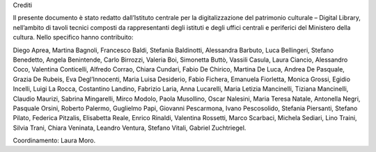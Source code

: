 Crediti

Il presente documento è stato redatto dall’Istituto centrale per la
digitalizzazione del patrimonio culturale – Digital Library, nell’ambito
di tavoli tecnici composti da rappresentanti degli istituti e degli
uffici centrali e periferici del Ministero della cultura. Nello
specifico hanno contribuito:

Diego Aprea, Martina Bagnoli, Francesco Baldi, Stefania Baldinotti,
Alessandra Barbuto, Luca Bellingeri, Stefano Benedetto, Angela
Benintende, Carlo Birrozzi, Valeria Boi, Simonetta Buttò, Vassili
Casula, Laura Ciancio, Alessandro Coco, Valentina Conticelli, Alfredo
Corrao, Chiara Cundari, Fabio De Chirico, Martina De Luca, Andrea De
Pasquale, Grazia De Rubeis, Eva Degl’Innocenti, Maria Luisa Desiderio,
Fabio Fichera, Emanuela Fiorletta, Monica Grossi, Egidio Incelli, Luigi
La Rocca, Costantino Landino, Fabrizio Laria, Anna Lucarelli, Maria
Letizia Mancinelli, Tiziana Mancinelli, Claudio Maurizi, Sabrina
Mingarelli, Mirco Modolo, Paola Musollino, Oscar Nalesini, Maria Teresa
Natale, Antonella Negri, Pasquale Orsini, Roberto Palermo, Guglielmo
Papi, Giovanni Pescarmona, Ivano Pescosolido, Stefania Piersanti,
Stefano Pilato, Federica Pitzalis, Elisabetta Reale, Enrico Rinaldi,
Valentina Rossetti, Marco Scarbaci, Michela Sediari, Lino Traini, Silvia
Trani, Chiara Veninata, Leandro Ventura, Stefano Vitali, Gabriel
Zuchtriegel.

Coordinamento: Laura Moro.
